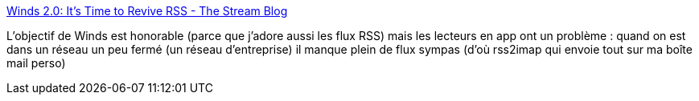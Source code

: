 :jbake-type: post
:jbake-status: published
:jbake-title: Winds 2.0: It’s Time to Revive RSS - The Stream Blog
:jbake-tags: rss,application,windows,macosx,linux,_mois_mai,_année_2018
:jbake-date: 2018-05-24
:jbake-depth: ../
:jbake-uri: shaarli/1527178048000.adoc
:jbake-source: https://nicolas-delsaux.hd.free.fr/Shaarli?searchterm=https%3A%2F%2Fgetstream.io%2Fblog%2Fwinds-2-0-its-time-to-revive-rss%2F&searchtags=rss+application+windows+macosx+linux+_mois_mai+_ann%C3%A9e_2018
:jbake-style: shaarli

https://getstream.io/blog/winds-2-0-its-time-to-revive-rss/[Winds 2.0: It’s Time to Revive RSS - The Stream Blog]

L'objectif de Winds est honorable (parce que j'adore aussi les flux RSS) mais les lecteurs en app ont un problème : quand on est dans un réseau un peu fermé (un réseau d'entreprise) il manque plein de flux sympas (d'où rss2imap qui envoie tout sur ma boîte mail perso)
